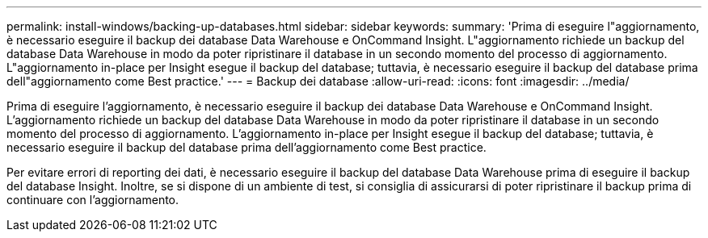 ---
permalink: install-windows/backing-up-databases.html 
sidebar: sidebar 
keywords:  
summary: 'Prima di eseguire l"aggiornamento, è necessario eseguire il backup dei database Data Warehouse e OnCommand Insight. L"aggiornamento richiede un backup del database Data Warehouse in modo da poter ripristinare il database in un secondo momento del processo di aggiornamento. L"aggiornamento in-place per Insight esegue il backup del database; tuttavia, è necessario eseguire il backup del database prima dell"aggiornamento come Best practice.' 
---
= Backup dei database
:allow-uri-read: 
:icons: font
:imagesdir: ../media/


[role="lead"]
Prima di eseguire l'aggiornamento, è necessario eseguire il backup dei database Data Warehouse e OnCommand Insight. L'aggiornamento richiede un backup del database Data Warehouse in modo da poter ripristinare il database in un secondo momento del processo di aggiornamento. L'aggiornamento in-place per Insight esegue il backup del database; tuttavia, è necessario eseguire il backup del database prima dell'aggiornamento come Best practice.

Per evitare errori di reporting dei dati, è necessario eseguire il backup del database Data Warehouse prima di eseguire il backup del database Insight. Inoltre, se si dispone di un ambiente di test, si consiglia di assicurarsi di poter ripristinare il backup prima di continuare con l'aggiornamento.
